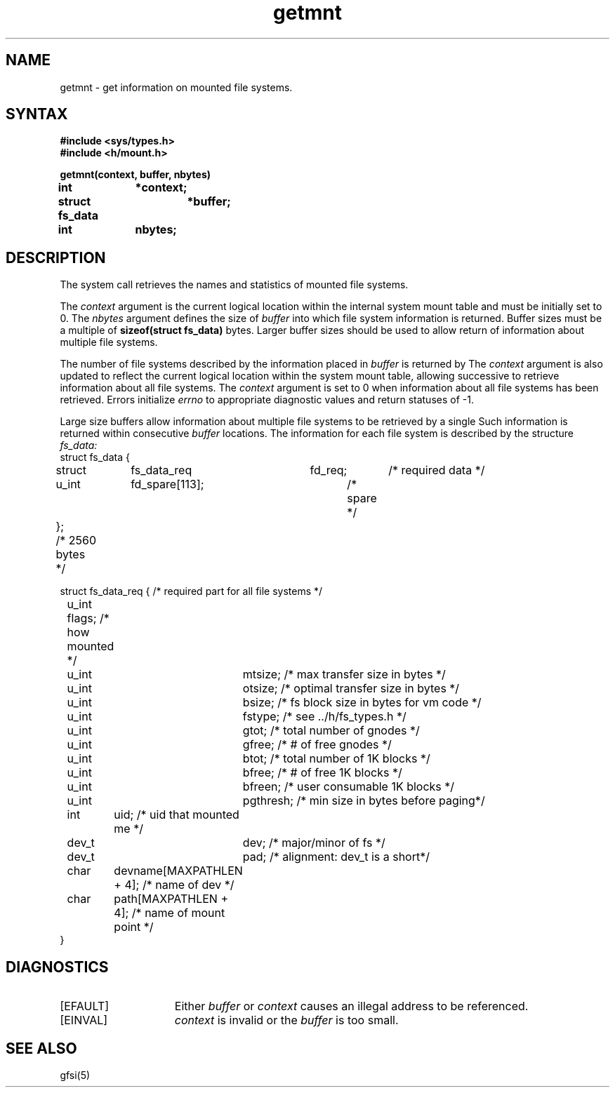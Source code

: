 .TH getmnt 2
.SH NAME
getmnt \- get information on mounted file systems.
.SH SYNTAX
.nf
.ft B
#include <sys/types.h>
#include <h/mount.h>
.PP
.ft B
getmnt(context, buffer, nbytes)
int 		*context;
struct fs_data	*buffer;
int		 nbytes;	
.fi
.SH DESCRIPTION
The
.PN getmnt
system call retrieves the names and statistics of mounted file systems.
.PP
The 
.I context
argument is the current logical location within the
internal system mount table and
must be initially set to 0.  The
.I nbytes
argument defines the size of 
.I buffer
into which file system information is returned.
Buffer sizes must be a multiple of 
.B sizeof(struct fs_data)
bytes.  Larger buffer sizes should be used to allow return of 
information about multiple file systems.
.PP
The number of file systems described by the information
placed in
.I buffer
is returned by
.PN getmount.
The 
.I context
argument is also updated to reflect the current logical
location within the system mount table, allowing successive
.PN getmounts
to retrieve information about all file systems.
The 
.I context
argument is set to 0 when information about all file
systems has been retrieved.  Errors initialize 
.I errno
to appropriate diagnostic values and return statuses of -1.
.PP
Large size buffers allow information about multiple file
systems to be retrieved by a single 
.PN getmnt.
Such information is returned within consecutive 
.I buffer
locations.  The information for each file system
is described by the structure
.I fs_data:
.EX 0
struct fs_data {
	struct	fs_data_req	fd_req;	/* required data */
	u_int	fd_spare[113];		/* spare */
};	/* 2560 bytes */

struct fs_data_req {      /* required part for all file systems */
	u_int   flags;    /* how mounted */
	u_int	mtsize;   /* max transfer size in bytes */
	u_int	otsize;   /* optimal transfer size in bytes */
	u_int	bsize;    /* fs block size in bytes for vm code */
	u_int	fstype;   /* see ../h/fs_types.h  */
	u_int	gtot;     /* total number of gnodes */
	u_int	gfree;    /* # of free gnodes */
	u_int	btot;     /* total number of 1K blocks */
	u_int	bfree;    /* # of free 1K blocks */
	u_int	bfreen;   /* user consumable 1K blocks */
	u_int	pgthresh; /* min size in bytes before paging*/
	int	uid;      /* uid that mounted me */
	dev_t	dev;      /* major/minor of fs */
	dev_t	pad;      /* alignment: dev_t is a short*/
	char	devname[MAXPATHLEN + 4];  /* name of dev */
	char	path[MAXPATHLEN + 4];     /* name of mount point */
}
.EE
.SH DIAGNOSTICS
.TP 15
[EFAULT]
Either
.I buffer
or
.I context
causes an illegal address to be referenced.
.TP 15
[EINVAL]
.I context
is invalid or the
.I buffer
is too small.
.SH "SEE ALSO"
gfsi(5)
